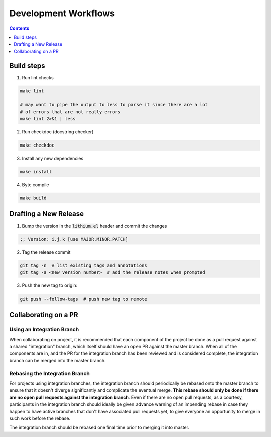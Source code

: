 Development Workflows
=====================

.. contents:: :depth: 1

Build steps
-----------

1. Run lint checks

.. code-block:: bash

  make lint

  # may want to pipe the output to less to parse it since there are a lot
  # of errors that are not really errors
  make lint 2>&1 | less

2. Run checkdoc (docstring checker)

.. code-block:: bash

  make checkdoc

3. Install any new dependencies

.. code-block:: bash

  make install

4. Byte compile

.. code-block:: bash

  make build

Drafting a New Release
----------------------

1. Bump the version in the :code:`lithium.el` header and commit the changes

.. code-block:: elisp

  ;; Version: i.j.k [use MAJOR.MINOR.PATCH]

2. Tag the release commit

.. code-block:: bash

  git tag -n  # list existing tags and annotations
  git tag -a <new version number>  # add the release notes when prompted

3. Push the new tag to origin:

.. code-block:: bash

  git push --follow-tags  # push new tag to remote

Collaborating on a PR
---------------------

Using an Integration Branch
```````````````````````````

When collaborating on project, it is recommended that each component of the project be done as a pull request against a shared "integration" branch, which itself should have an open PR against the master branch. When all of the components are in, and the PR for the integration branch has been reviewed and is considered complete, the integration branch can be merged into the master branch.

Rebasing the Integration Branch
```````````````````````````````

For projects using integration branches, the integration branch should periodically be rebased onto the master branch to ensure that it doesn't diverge significantly and complicate the eventual merge. **This rebase should only be done if there are no open pull requests against the integration branch**. Even if there are no open pull requests, as a courtesy, participants in the integration branch should ideally be given advance warning of an impending rebase in case they happen to have active branches that don't have associated pull requests yet, to give everyone an opportunity to merge in such work before the rebase.

The integration branch should be rebased one final time prior to merging it into master.
